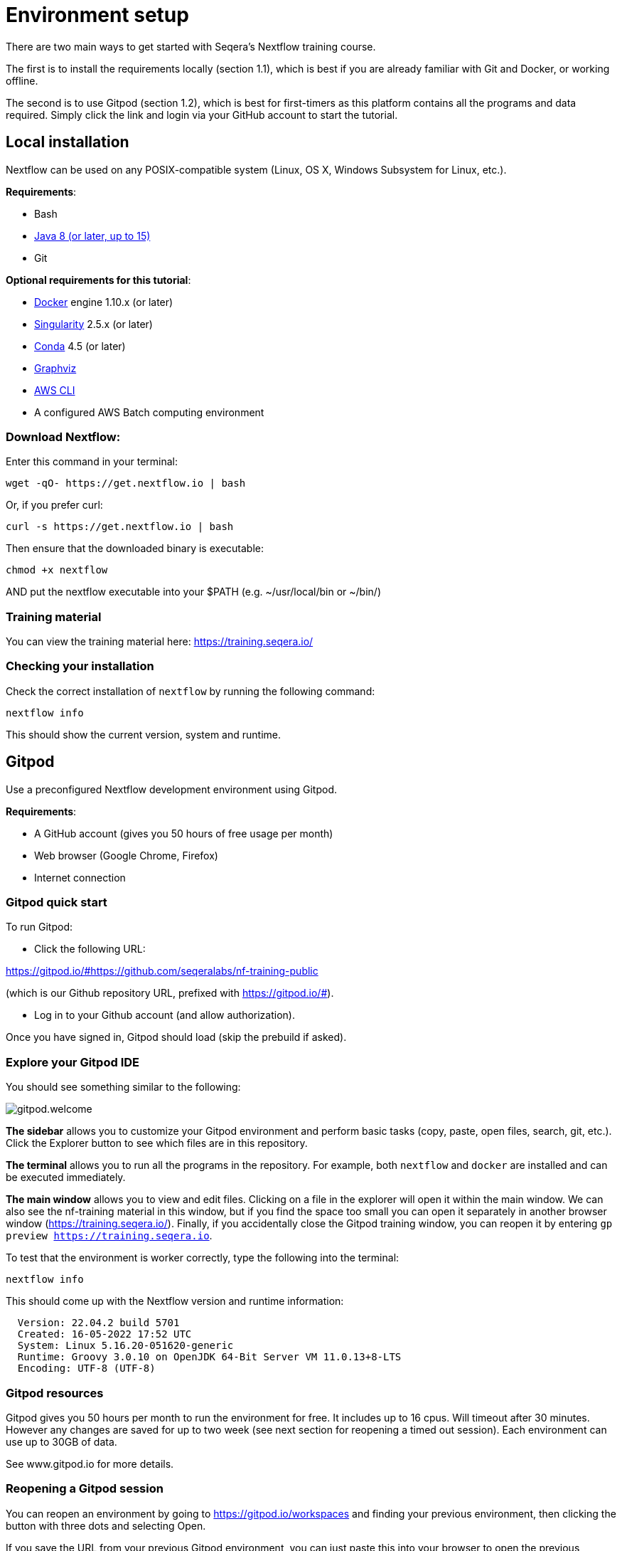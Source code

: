= Environment setup

There are two main ways to get started with Seqera's Nextflow training course.

The first is to install the requirements locally (section 1.1), which is best if you are already familiar with Git and Docker, or working offline.

The second is to use Gitpod (section 1.2), which is best for first-timers as this platform contains all the programs and data required. 
Simply click the link and login via your GitHub account to start the tutorial.

== Local installation

Nextflow can be used on any POSIX-compatible system (Linux, OS X, Windows Subsystem for Linux, etc.).

*Requirements*:

* Bash
* http://www.oracle.com/technetwork/java/javase/downloads/index.html[Java 8 (or later, up to 15)]
* Git

*Optional requirements for this tutorial*:

* https://www.docker.com/[Docker] engine 1.10.x (or later)
* https://github.com/sylabs/singularity[Singularity] 2.5.x (or later)
* https://conda.io/[Conda] 4.5 (or later)
* http://www.graphviz.org/[Graphviz] 
* https://aws.amazon.com/cli/[AWS CLI]
* A configured AWS Batch computing environment

=== Download Nextflow:

Enter this command in your terminal:

----
wget -qO- https://get.nextflow.io | bash
----

Or, if you prefer curl: 

----
curl -s https://get.nextflow.io | bash
----

Then ensure that the downloaded binary is executable:

----
chmod +x nextflow
----

AND put the nextflow executable into your $PATH (e.g. ~/usr/local/bin or ~/bin/)

=== Training material 

You can view the training material here: https://training.seqera.io/

=== Checking your installation

Check the correct installation of `nextflow` by running the following command: 

[source,bash,linenums]
----
nextflow info
----

This should show the current version, system and runtime.

== Gitpod

Use a preconfigured Nextflow development environment using Gitpod. 

*Requirements*:

 * A GitHub account (gives you 50 hours of free usage per month)
 * Web browser (Google Chrome, Firefox)
 * Internet connection

=== Gitpod quick start

To run Gitpod:

- Click the following URL:

https://gitpod.io/#https://github.com/seqeralabs/nf-training-public

(which is our Github repository URL, prefixed with https://gitpod.io/#).

- Log in to your Github account (and allow authorization). 

Once you have signed in, Gitpod should load (skip the prebuild if asked).

=== Explore your Gitpod IDE

You should see something similar to the following:

image::gitpod.welcome.png[]

**The sidebar** allows you to customize your Gitpod environment and perform basic tasks (copy, paste, open files, search, git, etc.). Click the Explorer button to see which files are in this repository.

**The terminal** allows you to run all the programs in the repository. For example, both `nextflow` and `docker` are installed and can be executed immediately. 

**The main window** allows you to view and edit files. Clicking on a file in the explorer will open it within the main window. We can also see the nf-training material in this window, but if you find the space too small you can open it separately in another browser window (https://training.seqera.io/). Finally, if you accidentally close the Gitpod training window, you can reopen it by entering `gp preview https://training.seqera.io`.

To test that the environment is worker correctly, type the following into the terminal:

	nextflow info

This should come up with the Nextflow version and runtime information:

[source,bash]
----
  Version: 22.04.2 build 5701
  Created: 16-05-2022 17:52 UTC 
  System: Linux 5.16.20-051620-generic
  Runtime: Groovy 3.0.10 on OpenJDK 64-Bit Server VM 11.0.13+8-LTS
  Encoding: UTF-8 (UTF-8)
----

### Gitpod resources

Gitpod gives you 50 hours per month to run the environment for free.
It includes up to 16 cpus. 
Will timeout after 30 minutes. However any changes are saved for up to two week (see next section for reopening a timed out session). 
Each environment can use up to 30GB of data.

See www.gitpod.io for more details.

### Reopening a Gitpod session

You can reopen an environment by going to https://gitpod.io/workspaces and finding your previous environment, then clicking the button with three dots and selecting Open. 

If you save the URL from your previous Gitpod environment, you can just paste this into your browser to open the previous environment. Environments are saved for up to two weeks. However, you shouldn't rely on their existence and make sure you download any important files you want for posterity.

Alternatively, you can start a new workspace by following the Gitpod URL: 
https://gitpod.io/#https://github.com/seqeralabs/nf-training-public

This tutorial provides all the scripts, so don't worry if you have lost your environment. In the `nf-training` directory, you can find the main scripts used in the tutorial.


### Saving files from Gitpod to your local machine.

To save your files, select your file of interest from the explorer panel, then right click the file to click `Download` 

=== Training material 

If you close the material by accident, the following URL will open the training course in your browser:

https://training.seqera.io/

== Selecting a Nextflow version

By default, Nextflow will pull the latest stable version into your environment.

However, Nextflow is constantly evolving as we make improvements and fix bugs.

It is worth checking out the latest releases on github https://github.com/nextflow-io/nextflow[here].

If you want or need to use a specific version of Nextflow, you can set the NXF_VER variable as shown below:

[source,bash,linenums]
----
export NXF_VER=21.10.0
----

WARNING: If you have changed the version to `21.10.0`, as above, most of this tutorial workshop will not work, as we need NXL_VER=22 or later to use DSL2 as default.

Run `nextflow -version` again to make sure that the change has taken effect.

